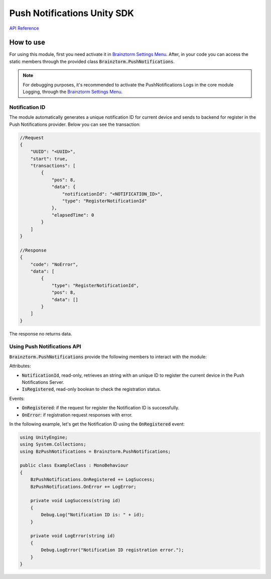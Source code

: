 ############################
Push Notifications Unity SDK
############################

`API Reference`_

**********
How to use
**********
For using this module, first you need activate it in `Brainztorm Settings Menu`_. 
After, in your code you can access the static members through the provided class 
:code:`Brainztorm.PushNotifications`.

.. note::

    For debugging purposes, it's recommended to activate the PushNotifications Logs in the core 
    module Logging, through the `Brainztorm Settings Menu`_.

Notification ID
===============
The module automatically generates a unique notification ID for current device and sends to 
backend for register in the Push Notifications provider. Below you can see the transaction: 

.. code-block:: javascript

    //Request
    {
        "UUID": "<UUID>",
        "start": true,
        "transactions": [
            {
                "pos": 8,
                "data": {
                    "notificationId": "<NOTIFICATION_ID>",
                    "type": "RegisterNotificationId"
                },
                "elapsedTime": 0
            }
        ]
    }

    //Response
    {
        "code": "NoError",
        "data": [
            {
                "type": "RegisterNotificationId",
                "pos": 8,
                "data": []
            }
        ]
    }

The response no returns data.

Using Push Notifications API
============================
:code:`Brainztorm.PushNotifications` provide the following members to interact 
with the module:

Attributes:

- :code:`NotificationId`, read-only, retrieves an string with an unique ID to register the current device in the Push Notifications Server.
- :code:`IsRegistered`, read-only boolean to check the registration status.

.. Methods:
..
    - :code:`Ready`: for executing instructions after module is completely ready.
    - :code:`Subscribe`: attach listeners to module events.
    - :code:`Unsubscribe`: detach listeners previously attached to event manager.

Events:

- :code:`OnRegistered`: if the request for register the Notification ID is successfully.
- :code:`OnError`: if registration request responses with error.
.. - :code:`OnReady`: executes when module is completely loaded.

In the following example, let's get the Notification ID using the :code:`OnRegistered` event:

.. code-block:: c#

    using UnityEngine;
    using System.Collections;
    using BzPushNotifications = Brainztorm.PushNotifications;

    public class ExampleClass : MonoBehaviour 
    {
        BzPushNotifications.OnRegistered += LogSuccess;
        BzPushNotifications.OnError += LogError;

        private void LogSuccess(string id)
        {
            Debug.Log("Notification ID is: " + id);
        }

        private void LogError(string id)
        {
            Debug.LogError("Notification ID registration error.");
        }
    }

.. _API Reference: #
.. _Brainztorm Settings Menu: #
